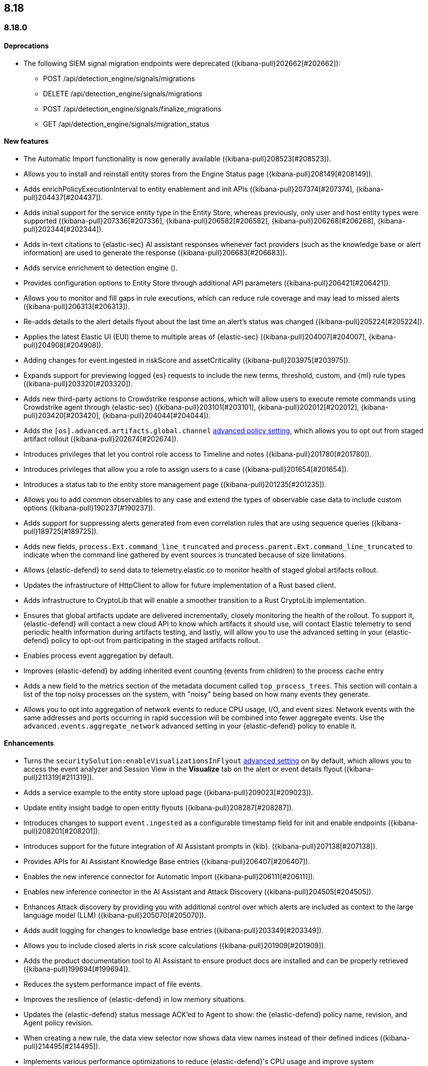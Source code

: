 [[release-notes-header-8.18.0]]
== 8.18

[discrete]
[[release-notes-8.18.0]]
=== 8.18.0

[discrete]
[[deprecations-8.18.0]]
==== Deprecations
//* Adds upgrade notes to the Upgrade Assistant for Endpoint management deprecated APIs in 9.0 ({kibana-pull}206904[#206904]).
//* Adds upgrade notes and create docs link for Endpoint management deprecated apis in 9.0 ({kibana-pull}206903[#206903]).
//* Adds deprecation warning for the legacy risk score modules ({kibana-pull}202775[#202775]) for details.
* The following SIEM signal migration endpoints were deprecated ({kibana-pull}202662[#202662]):

** POST /api/detection_engine/signals/migrations
** DELETE /api/detection_engine/signals/migrations
** POST /api/detection_engine/signals/finalize_migrations
** GET /api/detection_engine/signals/migration_status


[discrete]
[[features-8.18.0]]
==== New features
* The Automatic Import functionality is now generally available ({kibana-pull}208523[#208523]).
* Allows you to install and reinstall entity stores from the Engine Status page ({kibana-pull}208149[#208149]).
* Adds enrichPolicyExecutionInterval to entity enablement and init APIs ({kibana-pull}207374[#207374], {kibana-pull}204437[#204437]).
* Adds initial support for the service entity type in the Entity Store, whereas previously, only user and host entity types were supported ({kibana-pull}207336[#207336], {kibana-pull}206582[#206582], {kibana-pull}206268[#206268], {kibana-pull}202344[#202344]).
* Adds in-text citations to {elastic-sec} AI assistant responses whenever fact providers (such as the knowledge base or alert information) are used to generate the response ({kibana-pull}206683[#206683]).
* Adds service enrichment to detection engine ().
* Provides configuration options to Entity Store through additional API parameters ({kibana-pull}206421[#206421]).
* Allows you to monitor and fill gaps in rule executions, which can reduce rule coverage and may lead to missed alerts ({kibana-pull}206313[#206313]).
* Re-adds details to the alert details flyout about the last time an alert's status was changed ({kibana-pull}205224[#205224]).
* Applies the latest Elastic UI (EUI) theme to multiple areas of {elastic-sec} ({kibana-pull}204007[#204007], {kibana-pull}204908[#204908]).
* Adding changes for event.ingested in riskScore and assetCriticality ({kibana-pull}203975[#203975]).
* Expands support for previewing logged {es} requests to include the new terms, threshold, custom, and {ml} rule types ({kibana-pull}203320[#203320]).
* Adds new third-party actions to Crowdstrike response actions, which will allow users to execute remote commands using Crowdstrike agent through {elastic-sec} ({kibana-pull}203101[#203101], {kibana-pull}202012[#202012], {kibana-pull}203420[#203420], {kibana-pull}204044[#204044]).
* Adds the `[os].advanced.artifacts.global.channel` <<adv-policy-settings,advanced policy setting>>, which allows you to opt out from staged artifact rollout  ({kibana-pull}202674[#202674]). 
* Introduces privileges that let you control role access to Timeline and notes ({kibana-pull}201780[#201780]).
* Introduces privileges that allow you a role to assign users to a case ({kibana-pull}201654[#201654]).
* Introduces a status tab to the entity store management page ({kibana-pull}201235[#201235]).
* Allows you to add common observables to any case and extend the types of observable case data to include custom options ({kibana-pull}190237[#190237]).
* Adds support for suppressing alerts generated from even correlation rules that are using sequence queries ({kibana-pull}189725[#189725]).
* Adds new fields, `process.Ext.command_line_truncated` and `process.parent.Ext.command_line_truncated` to indicate when the command line gathered by event sources is truncated because of size limitations.
* Allows {elastic-defend} to send data to telemetry.elastic.co to monitor health of staged global artifacts rollout.
* Updates the infrastructure of HttpClient to allow for future implementation of a Rust based client.
* Adds infrastructure to CryptoLib that will enable a smoother transition to a Rust CryptoLib implementation.
* Ensures that global artifacts update are delivered incrementally, closely monitoring the health of the rollout. To support it, {elastic-defend} will contact a new cloud API to know which artifacts it should use, will contact Elastic telemetry to send periodic health information during artifacts testing, and lastly, will allow you to use the advanced setting in your {elastic-defend} policy to opt-out from participating in the staged artifacts rollout.
* Enables process event aggregation by default.
* Improves {elastic-defend} by adding inherited event counting (events from children) to the process cache entry
* Adds a new field to the metrics section of the metadata document called `top_process_trees`. This section will contain a list of the top noisy processes on the system, with "noisy" being based on how many events they generate.
* Allows you to opt into aggregation of network events to reduce CPU usage, I/O, and event sizes. Network events with the same addresses and ports occurring in rapid succession will be combined into fewer aggregate events. Use the `advanced.events.aggregate_network` advanced setting in your {elastic-defend} policy to enable it.

[discrete]
[[enhancements-8.18.0]]
==== Enhancements
* Turns the `securitySolution:enableVisualizationsInFlyout` <<visualizations-in-flyout,advanced setting>> on by default, which allows you to access the event analyzer and Session View in the **Visualize** tab on the alert or event details flyout ({kibana-pull}211319[#211319]).
* Adds a service example to the entity store upload page ({kibana-pull}209023[#209023]).
* Update entity insight badge to open entity flyouts ({kibana-pull}208287[#208287]).
* Introduces changes to support `event.ingested` as a configurable timestamp field for init and enable endpoints ({kibana-pull}208201[#208201]).
* Introduces support for the future integration of AI Assistant prompts in {kib}. ({kibana-pull}207138[#207138]).
* Provides APIs for AI Assistant Knowledge Base entries ({kibana-pull}206407[#206407]).
* Enables the new inference connector for Automatic Import ({kibana-pull}206111[#206111]).
* Enables new inference connector in the AI Assistant and Attack Discovery ({kibana-pull}204505[#204505]).
* Enhances Attack discovery by providing you with additional control over which alerts are included as context to the large language model (LLM) ({kibana-pull}205070[#205070]).
* Adds audit logging for changes to knowledge base entries ({kibana-pull}203349[#203349]).
* Allows you to include closed alerts in risk score calculations ({kibana-pull}201909[#201909]).
* Adds the product documentation tool to AI Assistant to ensure product docs are installed and can be properly retrieved ({kibana-pull}199694[#199694]).
* Reduces the system performance impact of file events.
* Improves the resilience of {elastic-defend} in low memory situations.
* Updates the {elastic-defend} status message ACK'ed to Agent to show: the {elastic-defend} policy name, revision, and Agent policy revision.
* When creating a new rule, the data view selector now shows data view names instead of their defined indices ({kibana-pull}214495[#214495]).
* Implements various performance optimizations to reduce {elastic-defend}'s CPU usage and improve system responsiveness.
* Includes the {elastic-defend} policy name and ID in alerts.
* Adds the `allow_cloud_features` advanced policy setting, which lets you explicitly list which cloud resources can be reached by {elastic-defend}.
* Adds a new set of fields `call_stack_final_hook_module` to API event behavior alerts, and optionally API events. These fields aid triage by identifying the presence of Win32 API hooks, including malware and 3rd party security products.
* Improves script visibility and adds a new API event for `AmsiScanBuffer`, as well as AMSI enrichments for API events.
* Enhances {elastic-defend} by including an improved fingerprint for `Memory_protection.unique_key_v2`. We recommend that any `shellcode_thread` exceptions based on the old `unique_key_v1` field be updated.
* Adds the `process.Ext.memory_region.region_start_bytes` field to Windows memory signature alerts.
* Improves host information accuracy, such as IP addresses. {elastic-defend} was updating this information only during new policy application or at least once ever 24 hours, so this information could have been inaccurate for several hours, especially on roaming endpoints.

[discrete]
[[bug-fixes-8.18.0]]
==== Bug fixes
* Fixes the width of the alerts table in rule preview ({kibana-pull}214028[#214028]).
* Fixes a bug that prevented you from being able to select a connector for AI Assistant from the {elastic-sec} landing page ({kibana-pull}213969[#213969]).
* Fixes a bug that caused the preview panel to incorrectly persist after you opened the session viewer preview ({kibana-pull}213455[#213455]).
* Updates prompts that you can use with the Amazon Bedrock connector ({kibana-pull}213160[#213160]).
* Adds the `organizationId` and `projectId` OpenAI headers and other arbitrary headers ({kibana-pull}213117[#213117]).
* Fixes the unstructured system log flow for Automatic Import ({kibana-pull}213042[#213042]).
* Fixes the order of the alert insights so they're now shown from low risk to critical risk  ({kibana-pull}212980[#212980]).
* Fixes bugs that prevents cell action in the Alerts table from properly rendering in the event rendered view ({kibana-pull}212721[#212721]).
* Fixes a bug that prevented the rule creation form from properly validating EQL queries when you added filters to the query ({kibana-pull}212117[#212117]).
* Adds a "no data message" to the expanded event analyzer view in the alert details flyout when the event analyzer isn't turned on ({kibana-pull}211981[#211981]).
* Fixes a bug that incorrectly concealed the the isolate host panel if you used the isolate host action from the alert preview ({kibana-pull}211853[#211853]).
* Adds bulkGetUserProfiles privilege to Security Feature ({kibana-pull}211824[#211824]).
* Changes for the confirmation message after RiskScore SO is updated ({kibana-pull}211372[#211372]).
* Update entity store copies ({kibana-pull}210991[#210991]).
* Delete 'critical services' count from Entity Analytics Dashboard header ({kibana-pull}210827[#210827]).
* Do not prompt users with the legacy risk engine installed to install the risk engine on the Entity Analytics dashboard ({kibana-pull}210430[#210430]).
* Make 7.x signals/alerts compatible with 8.18 alerts UI ({kibana-pull}209936[#209936]).
* Clicking link in host/user flyout does not refresh details panel ({kibana-pull}209863[#209863]).
* Remember page index in Rule Updates table ({kibana-pull}209537[#209537]).
* Make entity store description more generic ({kibana-pull}209130[#209130]).
* Fixes missing ecs mappings ({kibana-pull}209057[#209057]).
* Fixes ES|QL alert on alert ({kibana-pull}208894[#208894]).
* Adds filter to entity definitions schema ({kibana-pull}208588[#208588]).
* Logs shard failures for eql event queries on rule details page and in event log ({kibana-pull}207396[#207396]).
* Fixes OpenAI, error race condition bug ({kibana-pull}205665[#205665]).
* Fixes how Automatic Import generates accesses for the field names that are not valid Painless identifiers ({kibana-pull}205220[#205220]).
* Automatic Import now ensures that the field mapping contains the `@timestamp` field whenever possible ({kibana-pull}204931[#204931]).
* Use provided data stream description in generated README ({kibana-pull}203236[#203236]).
* Creating a shared component for the Risk Engine's countdown text ({kibana-pull}203212[#203212]).
* Use Data stream name for data_stream.dataset value in input manifests ({kibana-pull}203106[#203106]).
* Fixes the bug where pressing Enter reloaded the Automatic Import ({kibana-pull}199894[#199894]).
* Fixes a bug where environment variables were not collected on macOS according to the advanced.capture_env_vars field.
* Use the first event's timestamp as the timestamp for event aggregation.
* Updated the way endpoint initially connects to agent, improving the speed of connection significantly.
* Fix issues where Windows Defend uninstallation leaves files within Endpoint's directory that cannot be removed by administrators.  These files can prevent subsequent installs and upgrades.
* Increase the size of command line capture from 800 to 2400 bytes for kprobe-based Linux process event collection running amd64 machines.
* Improve `entity_id` algorithm for Windows Server 2012 to prevent it from being vulnerable to PID reuse.